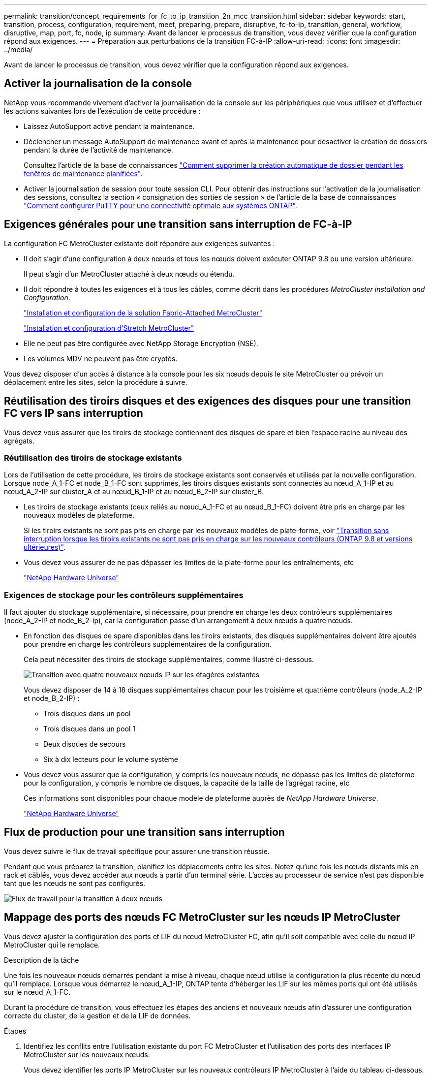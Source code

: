 ---
permalink: transition/concept_requirements_for_fc_to_ip_transition_2n_mcc_transition.html 
sidebar: sidebar 
keywords: start, transition, process, configuration, requirement, meet, preparing, prepare, disruptive, fc-to-ip, transition, general, workflow, disruptive, map, port, fc, node, ip 
summary: Avant de lancer le processus de transition, vous devez vérifier que la configuration répond aux exigences. 
---
= Préparation aux perturbations de la transition FC-à-IP
:allow-uri-read: 
:icons: font
:imagesdir: ../media/


[role="lead"]
Avant de lancer le processus de transition, vous devez vérifier que la configuration répond aux exigences.



== Activer la journalisation de la console

NetApp vous recommande vivement d'activer la journalisation de la console sur les périphériques que vous utilisez et d'effectuer les actions suivantes lors de l'exécution de cette procédure :

* Laissez AutoSupport activé pendant la maintenance.
* Déclencher un message AutoSupport de maintenance avant et après la maintenance pour désactiver la création de dossiers pendant la durée de l'activité de maintenance.
+
Consultez l'article de la base de connaissances link:https://kb.netapp.com/Support_Bulletins/Customer_Bulletins/SU92["Comment supprimer la création automatique de dossier pendant les fenêtres de maintenance planifiées"^].

* Activer la journalisation de session pour toute session CLI. Pour obtenir des instructions sur l'activation de la journalisation des sessions, consultez la section « consignation des sorties de session » de l'article de la base de connaissances link:https://kb.netapp.com/on-prem/ontap/Ontap_OS/OS-KBs/How_to_configure_PuTTY_for_optimal_connectivity_to_ONTAP_systems["Comment configurer PuTTY pour une connectivité optimale aux systèmes ONTAP"^].




== Exigences générales pour une transition sans interruption de FC-à-IP

La configuration FC MetroCluster existante doit répondre aux exigences suivantes :

* Il doit s'agir d'une configuration à deux nœuds et tous les nœuds doivent exécuter ONTAP 9.8 ou une version ultérieure.
+
Il peut s'agir d'un MetroCluster attaché à deux nœuds ou étendu.

* Il doit répondre à toutes les exigences et à tous les câbles, comme décrit dans les procédures _MetroCluster installation and Configuration_.
+
link:../install-fc/index.html["Installation et configuration de la solution Fabric-Attached MetroCluster"]

+
link:../install-stretch/concept_considerations_differences.html["Installation et configuration d'Stretch MetroCluster"]

* Elle ne peut pas être configurée avec NetApp Storage Encryption (NSE).
* Les volumes MDV ne peuvent pas être cryptés.


Vous devez disposer d'un accès à distance à la console pour les six nœuds depuis le site MetroCluster ou prévoir un déplacement entre les sites, selon la procédure à suivre.



== Réutilisation des tiroirs disques et des exigences des disques pour une transition FC vers IP sans interruption

Vous devez vous assurer que les tiroirs de stockage contiennent des disques de spare et bien l'espace racine au niveau des agrégats.



=== Réutilisation des tiroirs de stockage existants

Lors de l'utilisation de cette procédure, les tiroirs de stockage existants sont conservés et utilisés par la nouvelle configuration. Lorsque node_A_1-FC et node_B_1-FC sont supprimés, les tiroirs disques existants sont connectés au nœud_A_1-IP et au nœud_A_2-IP sur cluster_A et au nœud_B_1-IP et au nœud_B_2-IP sur cluster_B.

* Les tiroirs de stockage existants (ceux reliés au nœud_A_1-FC et au nœud_B_1-FC) doivent être pris en charge par les nouveaux modèles de plateforme.
+
Si les tiroirs existants ne sont pas pris en charge par les nouveaux modèles de plate-forme, voir link:task_disruptively_transition_when_exist_shelves_are_not_supported_on_new_controllers.html["Transition sans interruption lorsque les tiroirs existants ne sont pas pris en charge sur les nouveaux contrôleurs (ONTAP 9.8 et versions ultérieures)"].

* Vous devez vous assurer de ne pas dépasser les limites de la plate-forme pour les entraînements, etc
+
https://hwu.netapp.com["NetApp Hardware Universe"^]





=== Exigences de stockage pour les contrôleurs supplémentaires

Il faut ajouter du stockage supplémentaire, si nécessaire, pour prendre en charge les deux contrôleurs supplémentaires (node_A_2-IP et node_B_2-ip), car la configuration passe d'un arrangement à deux nœuds à quatre nœuds.

* En fonction des disques de spare disponibles dans les tiroirs existants, des disques supplémentaires doivent être ajoutés pour prendre en charge les contrôleurs supplémentaires de la configuration.
+
Cela peut nécessiter des tiroirs de stockage supplémentaires, comme illustré ci-dessous.

+
image::../media/transition_2n_4_new_ip_nodes_on_the_shelves.png[Transition avec quatre nouveaux nœuds IP sur les étagères existantes]

+
Vous devez disposer de 14 à 18 disques supplémentaires chacun pour les troisième et quatrième contrôleurs (node_A_2-IP et node_B_2-IP) :

+
** Trois disques dans un pool
** Trois disques dans un pool 1
** Deux disques de secours
** Six à dix lecteurs pour le volume système


* Vous devez vous assurer que la configuration, y compris les nouveaux nœuds, ne dépasse pas les limites de plateforme pour la configuration, y compris le nombre de disques, la capacité de la taille de l'agrégat racine, etc
+
Ces informations sont disponibles pour chaque modèle de plateforme auprès de _NetApp Hardware Universe_.

+
https://hwu.netapp.com["NetApp Hardware Universe"^]





== Flux de production pour une transition sans interruption

Vous devez suivre le flux de travail spécifique pour assurer une transition réussie.

Pendant que vous préparez la transition, planifiez les déplacements entre les sites. Notez qu'une fois les nœuds distants mis en rack et câblés, vous devez accéder aux nœuds à partir d'un terminal série. L'accès au processeur de service n'est pas disponible tant que les nœuds ne sont pas configurés.

image::../media/workflow_2n_transition_bsaic.png[Flux de travail pour la transition à deux nœuds]



== Mappage des ports des nœuds FC MetroCluster sur les nœuds IP MetroCluster

Vous devez ajuster la configuration des ports et LIF du nœud MetroCluster FC, afin qu'il soit compatible avec celle du nœud IP MetroCluster qui le remplace.

.Description de la tâche
Une fois les nouveaux nœuds démarrés pendant la mise à niveau, chaque nœud utilise la configuration la plus récente du nœud qu'il remplace. Lorsque vous démarrez le nœud_A_1-IP, ONTAP tente d'héberger les LIF sur les mêmes ports qui ont été utilisés sur le nœud_A_1-FC.

Durant la procédure de transition, vous effectuez les étapes des anciens et nouveaux nœuds afin d'assurer une configuration correcte du cluster, de la gestion et de la LIF de données.

.Étapes
. Identifiez les conflits entre l'utilisation existante du port FC MetroCluster et l'utilisation des ports des interfaces IP MetroCluster sur les nouveaux nœuds.
+
Vous devez identifier les ports IP MetroCluster sur les nouveaux contrôleurs IP MetroCluster à l'aide du tableau ci-dessous. Vérifier et enregistrer si des LIFs de données ou de cluster existent sur ces ports des nœuds FC MetroCluster.

+
Ces LIF de données ou de cluster LIFs sur les nœuds FC MetroCluster seront déplacées à l'étape appropriée de la procédure de transition.

+
Le tableau suivant montre les ports IP MetroCluster par modèle de plate-forme. Vous pouvez ignorer la colonne ID VLAN.

+
|===


| Modèle de plateforme | Port IP MetroCluster | ID VLAN |  


.2+| AFF A800  a| 
e0b
.8+| Non utilisé  a| 



 a| 
e1b
 a| 



.2+| AFF A700 ET FAS9000  a| 
e5a
 a| 



 a| 
e5b
 a| 



.2+| AFF A320  a| 
e0g
 a| 



 a| 
e0h
 a| 



.2+| AFF A300 ET FAS8200  a| 
e1a
 a| 



 a| 
e1b
 a| 



.2+| FAS8300/A400/FAS8700  a| 
e1a
 a| 
10
 a| 



 a| 
e1b
 a| 
20
 a| 



.2+| AFF A250 et FAS500f  a| 
e0c
 a| 
10
 a| 



 a| 
e0b
 a| 
20
 a| 

|===
+
Vous pouvez remplir le tableau suivant et le consulter ultérieurement dans la procédure de transition.

+
|===


| Ports | Ports d'interface IP MetroCluster correspondants (depuis le tableau ci-dessus) | Des LIF en conflit sur ces ports sur les nœuds FC MetroCluster 


 a| 
Premier port IP MetroCluster sur le nœud_A_1-FC
 a| 
 a| 



 a| 
Second port IP MetroCluster sur le nœud_A_1-FC
 a| 
 a| 



 a| 
Premier port IP MetroCluster sur le nœud_B_1-FC
 a| 
 a| 



 a| 
Second port IP MetroCluster sur le nœud_B_1-FC
 a| 
 a| 

|===
. Identifiez les ports physiques disponibles sur les nouveaux contrôleurs et les LIFs peuvent être hébergées sur les ports.
+
L'utilisation des ports du contrôleur dépend du modèle de plate-forme et du modèle de commutateur IP que vous utiliserez dans la configuration IP de MetroCluster. Vous pouvez également collecter l'utilisation des ports de ces nouvelles plateformes à partir du _NetApp Hardware Universe_.

+
https://hwu.netapp.com["NetApp Hardware Universe"^]

. Si vous le souhaitez, enregistrez les informations de port pour le noeud_A_1-FC et le noeud_A_1-IP.
+
Vous vous référez au tableau lors de la procédure de transition.

+
Dans les colonnes de node_A_1-IP, ajoutez les ports physiques du nouveau module de contrôleur et planifiez les IPspaces et les domaines de diffusion pour le nouveau nœud.

+
|===


|  3+| Nœud_A_1-FC 3+| Node_A_1-IP 


| LIF | Ports | Les IPspaces | Les domaines de diffusion | Ports | Les IPspaces | Les domaines de diffusion 


 a| 
Cluster 1
 a| 
 a| 
 a| 
 a| 
 a| 
 a| 



 a| 
Cluster 2
 a| 
 a| 
 a| 
 a| 
 a| 
 a| 



 a| 
Cluster 3
 a| 
 a| 
 a| 
 a| 
 a| 
 a| 



 a| 
Cluster 4
 a| 
 a| 
 a| 
 a| 
 a| 
 a| 



 a| 
Gestion de nœuds
 a| 
 a| 
 a| 
 a| 
 a| 
 a| 



 a| 
Gestion du cluster
 a| 
 a| 
 a| 
 a| 
 a| 
 a| 



 a| 
Données 1
 a| 
 a| 
 a| 
 a| 
 a| 
 a| 



 a| 
Données 2
 a| 
 a| 
 a| 
 a| 
 a| 
 a| 



 a| 
Données 3
 a| 
 a| 
 a| 
 a| 
 a| 
 a| 



 a| 
Données 4
 a| 
 a| 
 a| 
 a| 
 a| 
 a| 



 a| 
SAN
 a| 
 a| 
 a| 
 a| 
 a| 
 a| 



 a| 
Port intercluster
 a| 
 a| 
 a| 
 a| 
 a| 
 a| 

|===
. Si vous le souhaitez, enregistrez toutes les informations relatives aux ports pour le nœud_B_1-FC.
+
Vous vous référez au tableau lors de la procédure de mise à niveau.

+
Dans les colonnes du nœud_B_1-IP, ajoutez les ports physiques du nouveau module de contrôleur et planifiez l'utilisation des ports LIF, les IPspaces et les domaines de diffusion pour le nouveau nœud.

+
|===


|  3+| Nœud_B_1-FC 3+| Node_B_1-IP 


| LIF | Ports physiques | Les IPspaces | Les domaines de diffusion | Ports physiques | Les IPspaces | Les domaines de diffusion 


 a| 
Cluster 1
 a| 
 a| 
 a| 
 a| 
 a| 
 a| 



 a| 
Cluster 2
 a| 
 a| 
 a| 
 a| 
 a| 
 a| 



 a| 
Cluster 3
 a| 
 a| 
 a| 
 a| 
 a| 
 a| 



 a| 
Cluster 4
 a| 
 a| 
 a| 
 a| 
 a| 
 a| 



 a| 
Gestion de nœuds
 a| 
 a| 
 a| 
 a| 
 a| 
 a| 



 a| 
Gestion du cluster
 a| 
 a| 
 a| 
 a| 
 a| 
 a| 



 a| 
Données 1
 a| 
 a| 
 a| 
 a| 
 a| 
 a| 



 a| 
Données 2
 a| 
 a| 
 a| 
 a| 
 a| 
 a| 



 a| 
Données 3
 a| 
 a| 
 a| 
 a| 
 a| 
 a| 



 a| 
Données 4
 a| 
 a| 
 a| 
 a| 
 a| 
 a| 



 a| 
SAN
 a| 
 a| 
 a| 
 a| 
 a| 
 a| 



 a| 
Port intercluster
 a| 
 a| 
 a| 
 a| 
 a| 
 a| 

|===




== Préparation des contrôleurs IP MetroCluster

Vous devez préparer les quatre nouveaux nœuds IP MetroCluster et installer la version ONTAP appropriée.

.Description de la tâche
Cette tâche doit être effectuée sur chacun des nouveaux nœuds :

* Node_A_1-IP
* Node_A_2-IP
* Node_B_1-IP
* Node_B_2-IP


Les nœuds doivent être connectés à n'importe quel *nouveau* tiroir de stockage. Ils doivent *non* être connectés aux tiroirs de stockage existants contenant des données.

Ces étapes peuvent être réalisées maintenant, ou plus tard, dans la procédure lorsque les contrôleurs et les tiroirs sont mis en rack. Dans tous les cas, veillez à effacer la configuration et à préparer les nœuds *before* en les connectant aux tiroirs de stockage existants et *before* en apportez les modifications de configuration aux nœuds FC MetroCluster.


NOTE: N'effectuez pas ces étapes avec les contrôleurs IP MetroCluster connectés aux tiroirs de stockage existants connectés aux contrôleurs FC MetroCluster.

Dans ces étapes, vous effacez la configuration sur les nœuds et désactivez la zone de la boîte aux lettres sur les nouveaux lecteurs.

.Étapes
. Connectez les modules de contrôleur aux nouveaux tiroirs de stockage.
. En mode Maintenance, afficher l'état HA du module de contrôleur et du châssis :
+
`ha-config show`

+
L'état HA pour tous les composants devrait être "mccip".

. Si l'état système affiché du contrôleur ou du châssis n'est pas correct, définissez l'état HA :
+
`ha-config modify controller mccip``ha-config modify chassis mccip`

. Quitter le mode Maintenance :
+
`halt`

+
Une fois que vous avez exécuté la commande, attendez que le nœud s'arrête à l'invite DU CHARGEUR.

. Répétez les sous-étapes suivantes sur les quatre nœuds pour effacer la configuration :
+
.. Définissez les variables d'environnement sur les valeurs par défaut :
+
`set-defaults`

.. Enregistrez l'environnement :
+
`saveenv`

+
`bye`



. Répétez les sous-étapes suivantes pour démarrer les quatre nœuds à l'aide de l'option 9a du menu de démarrage.
+
.. À l'invite DU CHARGEUR, lancez le menu de démarrage :
+
`boot_ontap menu`

.. Dans le menu de démarrage, sélectionnez l'option « 9a » pour redémarrer le contrôleur.


. Démarrez chacun des quatre nœuds en mode Maintenance à l'aide de l'option « 5 » du menu d'amorçage.
. Notez l'ID du système et depuis chacun des quatre nœuds :
+
`sysconfig`

. Répétez les étapes suivantes sur les nœuds_A_1-IP et Node_B_1-IP.
+
.. Attribuez la propriété de tous les disques locaux à chaque site :
+
`disk assign adapter.xx.*`

.. Répétez l'étape précédente pour chaque HBA avec les tiroirs disques connectés du nœud_A_1-IP et du nœud_B_1-IP.


. Répétez les étapes suivantes sur les nœuds_A_1-IP et Node_B_1-IP pour effacer la zone de la boîte aux lettres de chaque disque local.
+
.. Détruire la zone de la boîte aux lettres sur chaque disque :
+
`mailbox destroy local``mailbox destroy partner`



. Arrêter les quatre contrôleurs :
+
`halt`

. Sur chaque contrôleur, afficher le menu de démarrage :
+
`boot_ontap menu`

. Effacez la configuration de chacun des quatre contrôleurs :
+
`wipeconfig`

+
Une fois l'opération wipconconfig terminée, le nœud revient automatiquement au menu de démarrage.

. Répétez les sous-étapes suivantes pour redémarrer les quatre nœuds à l'aide de l'option 9a du menu de démarrage.
+
.. À l'invite DU CHARGEUR, lancez le menu de démarrage :
+
`boot_ontap menu`

.. Dans le menu de démarrage, sélectionnez l'option « 9a » pour redémarrer le contrôleur.
.. Laissez le module de contrôleur terminer le démarrage avant de passer au module de contrôleur suivant.


+
Une fois que « 9a » est terminé, les nœuds retournent automatiquement au menu d'amorçage.

. Mettez les contrôleurs hors tension.




== Vérification de l'état de santé de la configuration MetroCluster FC

Vous devez vérifier l'état et la connectivité de la configuration MetroCluster FC avant d'effectuer la transition

Cette tâche est effectuée sur la configuration MetroCluster FC.

. Vérifier le fonctionnement de la configuration MetroCluster dans ONTAP :
+
.. Vérifier si le système est multipathed :
+
`node run -node node-name sysconfig -a`

.. Vérifier si des alertes d'intégrité sont disponibles sur les deux clusters :
+
`system health alert show`

.. Vérifier la configuration MetroCluster et que le mode opérationnel est normal :
+
`metrocluster show`

.. Effectuer une vérification MetroCluster :
+
`metrocluster check run`

.. Afficher les résultats de la vérification MetroCluster :
+
`metrocluster check show`

.. Vérifier la présence d'alertes d'intégrité sur les commutateurs (le cas échéant) :
+
`storage switch show`

.. Exécutez Config Advisor.
+
https://mysupport.netapp.com/site/tools/tool-eula/activeiq-configadvisor["Téléchargement NetApp : Config Advisor"^]

.. Une fois Config Advisor exécuté, vérifiez les résultats de l'outil et suivez les recommandations fournies dans la sortie pour résoudre tous les problèmes détectés.


. Vérifiez que les nœuds sont en mode non HA :
+
`storage failover show`





== Suppression de la configuration existante du logiciel disjoncteur d'attache ou autre logiciel de surveillance

Si la configuration existante est contrôlée avec la configuration MetroCluster Tiebreaker ou d'autres applications tierces (telles que ClusterLion) capables d'effectuer un basculement, vous devez supprimer la configuration MetroCluster du logiciel disjoncteur d'attache ou d'autres logiciels avant la transition.

.Étapes
. Supprimer la configuration MetroCluster existante du logiciel disjoncteur d'attache
+
link:../tiebreaker/concept_configuring_the_tiebreaker_software.html#removing-metrocluster-configurations["Suppression des configurations MetroCluster"]

. Supprimez la configuration MetroCluster existante de toute application tierce pouvant effectuer le basculement.
+
Reportez-vous à la documentation de l'application.


